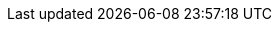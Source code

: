 // for rendering the final website the attributes are set in the appropriate
// location based on source versions in https://github.com/quarkusio/quarkusio.github.io/
// they are duplicated here to ease the preview when editing in the IDE
:idprefix:
:idseparator: -
:icons: font
:code-examples: ../../../../target/asciidoc/examples
:doc-guides: ./
:doc-examples: ./_examples
:generated-dir: ../../../../target/asciidoc/generated
:imagesdir: ./images
:includes: ./includes
:toc: preamble
